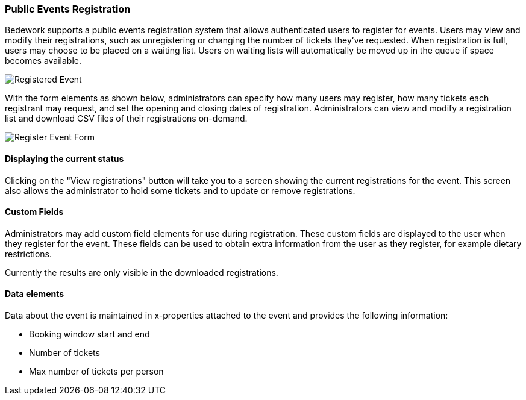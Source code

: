 [[public-events-registration]]
=== Public Events Registration

Bedework supports a public events registration system that allows authenticated users to register for events. Users may view and modify their registrations, such as unregistering or changing the number of tickets they've requested. When registration is full, users may choose to be placed on a waiting list. Users on waiting lists will automatically be moved up in the queue if space becomes available.

image::eventRegRegistered.png[Registered Event]

With the form elements as shown below, administrators can specify how many users may register, how many tickets each registrant may request, and set the opening and closing dates of registration. Administrators can view and modify a registration list and download CSV files of their registrations on-demand.

image::eventRegAdminForm.png)[Register Event Form]

==== Displaying the current status
Clicking on the "View registrations" button will take you to a screen showing the current registrations for the event. This screen also allows the administrator to hold some tickets and to update or remove registrations.

==== Custom Fields
Administrators may add custom field elements for use during registration. These custom fields are displayed to the user when they register for the event. These fields can be used to obtain extra information from the user as they register, for example dietary restrictions.

Currently the results are only visible in the downloaded registrations. 

==== Data elements
Data about the event is maintained in x-properties attached to the event and provides the following information:

  * Booking window start and end
  * Number of tickets
  * Max number of tickets per person

